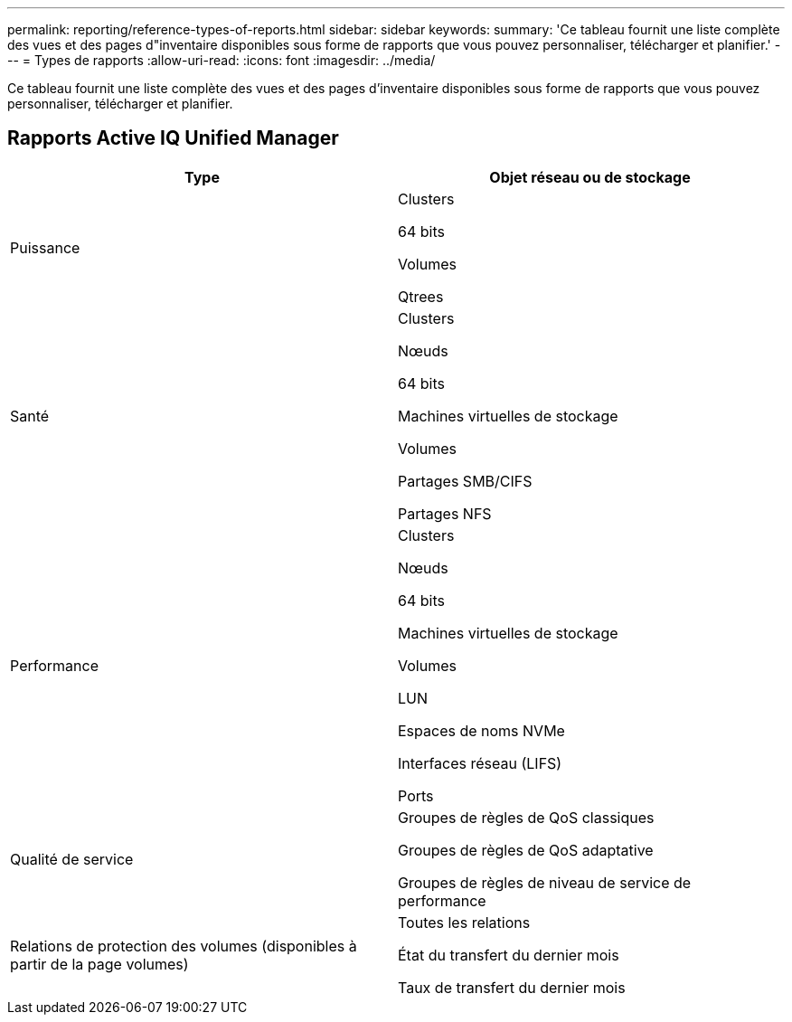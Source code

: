 ---
permalink: reporting/reference-types-of-reports.html 
sidebar: sidebar 
keywords:  
summary: 'Ce tableau fournit une liste complète des vues et des pages d"inventaire disponibles sous forme de rapports que vous pouvez personnaliser, télécharger et planifier.' 
---
= Types de rapports
:allow-uri-read: 
:icons: font
:imagesdir: ../media/


[role="lead"]
Ce tableau fournit une liste complète des vues et des pages d'inventaire disponibles sous forme de rapports que vous pouvez personnaliser, télécharger et planifier.



== Rapports Active IQ Unified Manager

[cols="2*"]
|===
| Type | Objet réseau ou de stockage 


 a| 
Puissance
 a| 
Clusters

64 bits

Volumes

Qtrees



 a| 
Santé
 a| 
Clusters

Nœuds

64 bits

Machines virtuelles de stockage

Volumes

Partages SMB/CIFS

Partages NFS



 a| 
Performance
 a| 
Clusters

Nœuds

64 bits

Machines virtuelles de stockage

Volumes

LUN

Espaces de noms NVMe

Interfaces réseau (LIFS)

Ports



 a| 
Qualité de service
 a| 
Groupes de règles de QoS classiques

Groupes de règles de QoS adaptative

Groupes de règles de niveau de service de performance



 a| 
Relations de protection des volumes (disponibles à partir de la page volumes)
 a| 
Toutes les relations

État du transfert du dernier mois

Taux de transfert du dernier mois

|===